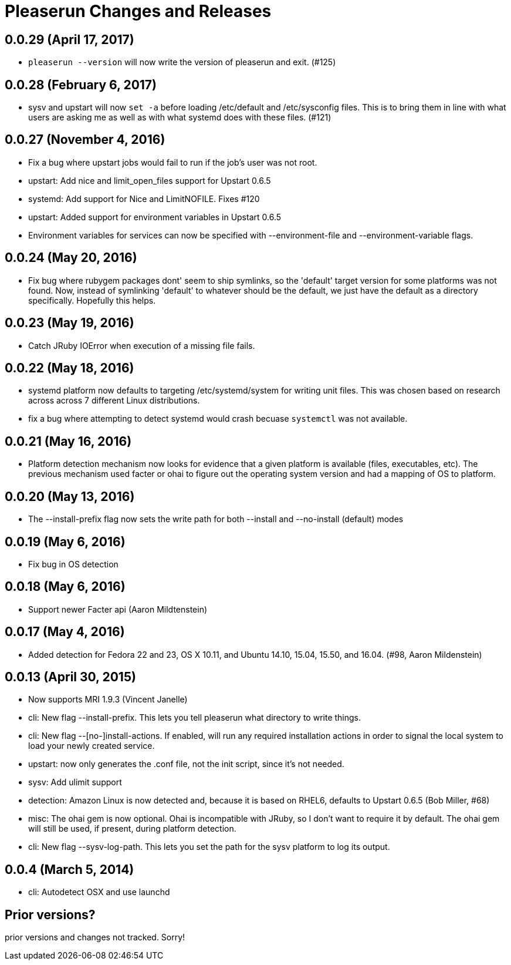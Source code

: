= Pleaserun Changes and Releases

== 0.0.29 (April 17, 2017)
  * `pleaserun --version` will now write the version of pleaserun and exit. (#125)

== 0.0.28 (February 6, 2017)
  * sysv and upstart will now `set -a` before loading /etc/default and
    /etc/sysconfig files. This is to bring them in line with what users are
    asking me as well as with what systemd does with these files. (#121)

== 0.0.27 (November 4, 2016)
  * Fix a bug where upstart jobs would fail to run if the job's user was not root.
  * upstart: Add nice and limit_open_files support for Upstart 0.6.5
  * systemd: Add support for Nice and LimitNOFILE. Fixes #120
  * upstart: Added support for environment variables in Upstart 0.6.5
  * Environment variables for services can now be specified with
    --environment-file and --environment-variable flags.

== 0.0.24 (May 20, 2016)
  * Fix bug where rubygem packages dont' seem to ship symlinks, so the
    'default' target version for some platforms was not found. Now, instead of 
    symlinking 'default' to whatever should be the default, we just have the 
    default as a directory specifically. Hopefully this helps.

== 0.0.23 (May 19, 2016)
  * Catch JRuby IOError when execution of a missing file fails.
 
== 0.0.22 (May 18, 2016)
  * systemd platform now defaults to targeting /etc/systemd/system for writing
    unit files. This was chosen based on research across across 7 different
    Linux distributions.
  * fix a bug where attempting to detect systemd would crash becuase
    `systemctl` was not available.

== 0.0.21 (May 16, 2016)
  * Platform detection mechanism now looks for evidence that a given platform
    is available (files, executables, etc).  The previous mechanism used facter
    or ohai to figure out the operating system version and had a mapping of OS to
    platform.

== 0.0.20 (May 13, 2016)
  * The --install-prefix flag now sets the write path for both --install and --no-install (default) modes

== 0.0.19 (May 6, 2016)
  * Fix bug in OS detection
  
== 0.0.18 (May 6, 2016)
  * Support newer Facter api (Aaron Mildtenstein)

== 0.0.17 (May 4, 2016)
  * Added detection for Fedora 22 and 23, OS X 10.11, and Ubuntu 14.10, 15.04, 15.50, and 16.04. (#98, Aaron Mildenstein)

== 0.0.13  (April 30, 2015)
  * Now supports MRI 1.9.3 (Vincent Janelle)
  * cli: New flag --install-prefix. This lets you tell pleaserun what directory to write things.
  * cli: New flag --[no-]install-actions. If enabled, will run any required installation actions in order to signal the local system to load your newly created service.
  * upstart: now only generates the .conf file, not the init script,
    since it's not needed.
  * sysv: Add ulimit support
  * detection: Amazon Linux is now detected and, because it is based on RHEL6, defaults to Upstart 0.6.5 (Bob Miller, #68)
  * misc: The ohai gem is now optional. Ohai is incompatible with JRuby, so I don't want to require it by default. The ohai gem will still be used, if present, during platform detection.
  * cli: New flag --sysv-log-path. This lets you set the path for the sysv platform to log its output.

== 0.0.4 (March 5, 2014)
  * cli: Autodetect OSX and use launchd 

== Prior versions?

prior versions and changes not tracked. Sorry!
